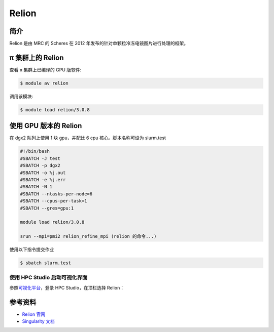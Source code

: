 .. _relion:

Relion
======

简介
----

Relion 是由 MRC 的 Scheres 在 2012 年发布的针对单颗粒冷冻电镜图片进行处理的框架。

π 集群上的 Relion
---------------------

查看 π 集群上已编译的 GPU 版软件:

.. code:: bash

   $ module av relion

调用该模块:

.. code:: bash

   $ module load relion/3.0.8

使用 GPU 版本的 Relion
----------------------

在 dgx2 队列上使用 1 块 gpu，并配比 6 cpu 核心。脚本名称可设为 slurm.test

.. code:: bash

   #!/bin/bash
   #SBATCH -J test
   #SBATCH -p dgx2
   #SBATCH -o %j.out
   #SBATCH -e %j.err
   #SBATCH -N 1
   #SBATCH --ntasks-per-node=6
   #SBATCH --cpus-per-task=1
   #SBATCH --gres=gpu:1

   module load relion/3.0.8

   srun --mpi=pmi2 relion_refine_mpi (relion 的命令...)

使用以下指令提交作业

.. code:: bash

   $ sbatch slurm.test

使用 HPC Studio 启动可视化界面
~~~~~~~~~~~~~~~~~~~~~~~~~~~~~~

参照\ `可视化平台 <../../../login/HpcStudio/>`__\ ，登录 HPC Studio，在顶栏选择 Relion：

|avater| |image1|

参考资料
--------

-  `Relion 官网 <http://www2.mrc-lmb.cam.ac.uk/relion>`__
-  `Singularity 文档 <https://sylabs.io/guides/3.5/user-guide/>`__

.. |avater| image:: ../../img/relion2.png
.. |image1| image:: ../../img/relion1.png
